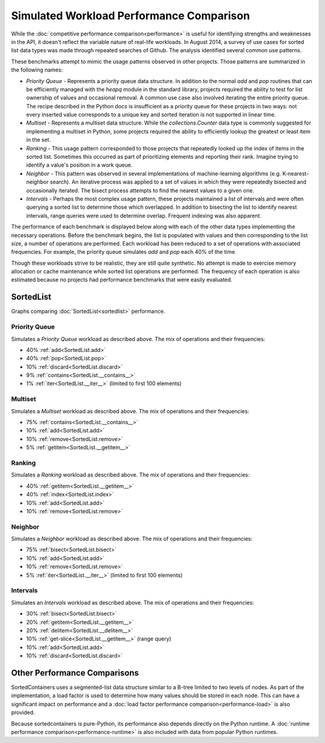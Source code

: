 Simulated Workload Performance Comparison
=========================================

While the :doc:`competitive performance comparison<performance>` is useful for
identifying strengths and weaknesses in the API, it doesn't reflect the
variable nature of real-life workloads. In August 2014, a survey of use cases
for sorted list data types was made through repeated searches of Github. The
analysis identified several common use patterns.

These benchmarks attempt to mimic the usage patterns observed in other
projects. Those patterns are summarized in the following names:

* *Priority Queue* - Represents a priority queue data structure. In addition to
  the normal `add` and `pop` routines that can be efficiently managed with the
  `heapq` module in the standard library, projects required the ability to test
  for list ownership of values and occasional removal. A common use case also
  involved iterating the entire priority queue. The recipe described in the
  Python docs is insufficient as a priority queue for these projects in two
  ways: not every inserted value corresponds to a unique key and sorted
  iteration is not supported in linear time.

* *Multiset* - Represents a multiset data structure. While the
  `collections.Counter` data type is commonly suggested for implementing a
  multiset in Python, some projects required the ability to efficiently lookup
  the greatest or least item in the set.

* *Ranking* - This usage pattern corresponded to those projects that repeatedly
  looked up the index of items in the sorted list. Sometimes this occurred as
  part of prioritizing elements and reporting their rank. Imagine trying to
  identify a value's position in a work queue.

* *Neighbor* - This pattern was observed in several implementations of
  machine-learning algorithms (e.g. K-nearest-neighbor search). An iterative
  process was applied to a set of values in which they were repeatedly bisected
  and occasionally iterated. The bisect process attempts to find the nearest
  values to a given one.

* *Intervals* - Perhaps the most complex usage pattern, these projects
  maintained a list of intervals and were often querying a sorted list to
  determine those which overlapped. In addition to bisecting the list to
  identify nearest intervals, range queries were used to determine
  overlap. Frequent indexing was also apparent.

The performance of each benchmark is displayed below along with each of the
other data types implementing the necessary operations. Before the benchmark
begins, the list is populated with values and then corresponding to the list
size, a number of operations are performed. Each workload has been reduced to a
set of operations with associated frequencies. For example, the priority queue
simulates `add` and `pop` each 40% of the time.

Though these workloads strive to be realistic, they are still quite
synthetic. No attempt is made to exercise memory allocation or cache
maintenance while sorted list operations are performed. The frequency of each
operation is also estimated because no projects had performance benchmarks that
were easily evaluated.

SortedList
----------

Graphs comparing :doc:`SortedList<sortedlist>` performance.

Priority Queue
..............

Simulates a *Priority Queue* workload as described above. The mix of operations
and their frequencies:

* 40% :ref:`add<SortedList.add>`
* 40% :ref:`pop<SortedList.pop>`
* 10% :ref:`discard<SortedList.discard>`
* 9% :ref:`contains<SortedList.__contains__>`
* 1% :ref:`iter<SortedList.__iter__>` (limited to first 100 elements)

.. image:: _static/SortedList-priorityqueue.png

.. image:: _static/SortedList_runtime-priorityqueue.png

.. image:: _static/SortedList_load-priorityqueue.png

Multiset
........

Simulates a *Multiset* workload as described above. The mix of operations and
their frequencies:

* 75% :ref:`contains<SortedList.__contains__>`
* 10% :ref:`add<SortedList.add>`
* 10% :ref:`remove<SortedList.remove>`
* 5% :ref:`getitem<SortedList.__getitem__>`

.. image:: _static/SortedList-multiset.png

.. image:: _static/SortedList_runtime-multiset.png

.. image:: _static/SortedList_load-multiset.png

Ranking
.......

Simulates a *Ranking* workload as described above. The mix of operations and
their frequencies:

* 40% :ref:`getitem<SortedList.__getitem__>`
* 40% :ref:`index<SortedList.index>`
* 10% :ref:`add<SortedList.add>`
* 10% :ref:`remove<SortedList.remove>`

.. image:: _static/SortedList-ranking.png

.. image:: _static/SortedList_runtime-ranking.png

.. image:: _static/SortedList_load-ranking.png

Neighbor
........

Simulates a *Neighbor* workload as described above. The mix of operations and
their frequencies:

* 75% :ref:`bisect<SortedList.bisect>`
* 10% :ref:`add<SortedList.add>`
* 10% :ref:`remove<SortedList.remove>`
* 5% :ref:`iter<SortedList.__iter__>` (limited to first 100 elements)

.. image:: _static/SortedList-neighbor.png

.. image:: _static/SortedList_runtime-neighbor.png

.. image:: _static/SortedList_load-neighbor.png

Intervals
.........

Simulates an *Intervals* workload as described above. The mix of operations and
their frequencies:

* 30% :ref:`bisect<SortedList.bisect>`
* 20% :ref:`getitem<SortedList.__getitem__>`
* 20% :ref:`delitem<SortedList.__delitem__>`
* 10% :ref:`get-slice<SortedList.__getitem__>` (range query)
* 10% :ref:`add<SortedList.add>`
* 10% :ref:`discard<SortedList.discard>`

.. image:: _static/SortedList-intervals.png

.. image:: _static/SortedList_runtime-intervals.png

.. image:: _static/SortedList_load-intervals.png

Other Performance Comparisons
-----------------------------

SortedContainers uses a segmented-list data structure similar to a B-tree
limited to two levels of nodes. As part of the implementation, a load factor is
used to determine how many values should be stored in each node. This can have
a significant impact on performance and a :doc:`load factor performance
comparison<performance-load>` is also provided.

Because sortedcontainers is pure-Python, its performance also depends directly
on the Python runtime. A :doc:`runtime performance
comparison<performance-runtime>` is also included with data from popular Python
runtimes.
